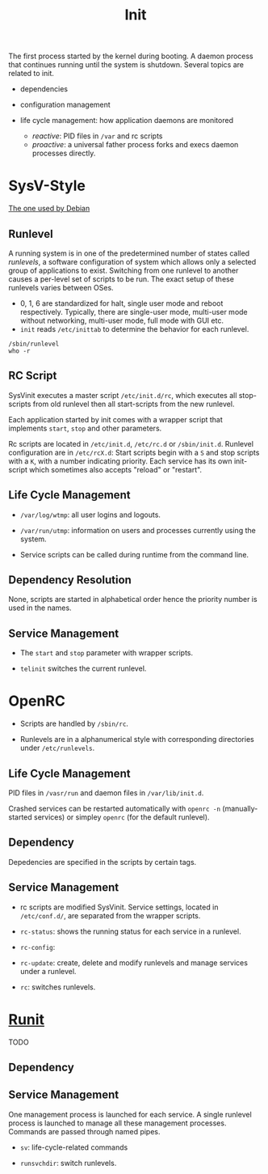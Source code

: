 #+title: Init

The first process started by the kernel during booting.
A daemon process that continues running until the system is shutdown.
Several topics are related to init.

- dependencies

- configuration management

- life cycle management: how application daemons are monitored
  + /reactive/: PID files in =/var= and rc scripts
  + /proactive/: a universal father process forks and execs daemon processes directly.

* SysV-Style

[[https://savannah.nongnu.org/projects/sysvinit][The one used by Debian]]

** Runlevel

A running system is in one of the predetermined number of states called /runlevels/,
a software configuration of system which allows only a selected group of applications to exist.
Switching from one runlevel to another causes a per-level set of scripts to be run.
The exact setup of these runlevels varies between OSes.
   + 0, 1, 6 are standardized for halt, single user mode and reboot respectively.
     Typically, there are single-user mode, multi-user mode without networking, multi-user mode,
     full mode with GUI etc.
   + =init= reads =/etc/inittab= to determine the behavior for each runlevel.


#+begin_src shell
/sbin/runlevel
who -r
#+end_src

** RC Script

SysVinit executes a master script =/etc/init.d/rc=, which executes all stop-scripts from old runlevel then all start-scripts from the new runlevel.

Each application started by init comes with a wrapper script that implements
=start=, =stop= and other parameters.

Rc scripts are located in =/etc/init.d=, =/etc/rc.d= or =/sbin/init.d=. Runlevel configuration are in =/etc/rcX.d=: Start scripts begin with a =S= and stop scripts with a =K=, with a number indicating priority. Each service has its own init-script which sometimes also accepts "reload" or "restart".

** Life Cycle Management

- =/var/log/wtmp=: all user logins and logouts.

- =/var/run/utmp=: information on users and processes currently using the system.

- Service scripts can be called during runtime from the command line.

** Dependency Resolution

None, scripts are started in alphabetical order hence the priority number is used in the names.

** Service Management

- The =start= and =stop= parameter with wrapper scripts.

- =telinit= switches the current runlevel.

* OpenRC

- Scripts are handled by =/sbin/rc=.

- Runlevels are in a alphanumerical style with corresponding directories under =/etc/runlevels=.

** Life Cycle Management

PID files in =/vasr/run= and daemon files in =/var/lib/init.d=.

Crashed services can be restarted automatically with =openrc -n= (manually-started services) or simpley =openrc= (for the default runlevel).

** Dependency

Depedencies are specified in the scripts by certain tags.

** Service Management

- rc scripts are modified SysVinit. Service settings, located in =/etc/conf.d/=, are separated from the wrapper scripts.

- =rc-status=: shows the running status for each service in a runlevel.

- =rc-config=:

- =rc-update=: create, delete and modify runlevels and manage services under a runlevel.

- =rc=: switches runlevels.

* [[http://smarden.org/runit/index.html][Runit]]

TODO

** Dependency

** Service Management

One management process is launched for each service. A single runlevel process is launched to manage all these management processes.
Commands are passed through named pipes.

- =sv=: life-cycle-related commands

- =runsvchdir=: switch runlevels.
